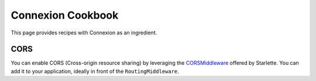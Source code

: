 Connexion Cookbook
==================

This page provides recipes with Connexion as an ingredient.

CORS
----

You can enable CORS (Cross-origin resource sharing) by leveraging the `CORSMiddleware`_ offered by
Starlette. You can add it to your application, ideally in front of the ``RoutingMiddleware``.


.. tab-set::

    .. tab-item:: AsyncApp
        :sync: AsyncApp

        .. code-block:: python
        
            from pathlib import Path

            from connexion import AsyncApp
            from connexion.middleware import MiddlewarePosition
            from starlette.middleware.cors import CORSMiddleware


            app = AsyncApp(__name__)

            app.add_middleware(
                CORSMiddleware,
                position=MiddlewarePosition.BEFORE_ROUTING,
                allow_origins=["*"],
                allow_credentials=True,
                allow_methods=["*"],
                allow_headers=["*"],
            )

            app.add_api("openapi.yaml")

            if __name__ == "__main__":
                app.run(f"{Path(__file__).stem}:app", port=8080)

        .. dropdown:: View a detailed reference of the ``add_middleware`` method
            :icon: eye

            .. automethod:: connexion.AsyncApp.add_middleware
                :noindex:

    .. tab-item:: FlaskApp
        :sync: FlaskApp

        .. code-block:: python
        
            from pathlib import Path

            from connexion import FlaskApp
            from connexion.middleware import MiddlewarePosition
            from starlette.middleware.cors import CORSMiddleware


            app = FlaskApp(__name__)

            app.add_middleware(
                CORSMiddleware,
                position=MiddlewarePosition.BEFORE_ROUTING,
                allow_origins=["*"],
                allow_credentials=True,
                allow_methods=["*"],
                allow_headers=["*"],
            )

            app.add_api("openapi.yaml")

            if __name__ == "__main__":
                app.run(f"{Path(__file__).stem}:app", port=8080)

        .. dropdown:: View a detailed reference of the ``add_middleware`` method
            :icon: eye

            .. automethod:: connexion.FlaskApp.add_middleware
                :noindex:

    .. tab-item:: ConnexionMiddleware
        :sync: ConnexionMiddleware

        .. code-block:: python
        
            from pathlib import Path

            from asgi_framework import App
            from connexion import ConnexionMiddleware
            from starlette.middleware.cors import CORSMiddleware

            app = App(__name__)
            app = ConnexionMiddleware(app)

            app.add_middleware(
                CORSMiddleware,
                position=MiddlewarePosition.BEFORE_ROUTING,
                allow_origins=["*"],
                allow_credentials=True,
                allow_methods=["*"],
                allow_headers=["*"],
            )

            app.add_api("openapi.yaml")

            if __name__ == "__main__":
                app.run(f"{Path(__file__).stem}:app", port=8080)


        .. dropdown:: View a detailed reference of the ``add_middleware`` method
            :icon: eye

            .. automethod:: connexion.ConnexionMiddleware.add_middleware
                :noindex:

.. _CORSMiddleware: https://www.starlette.io/middleware/#corsmiddleware
